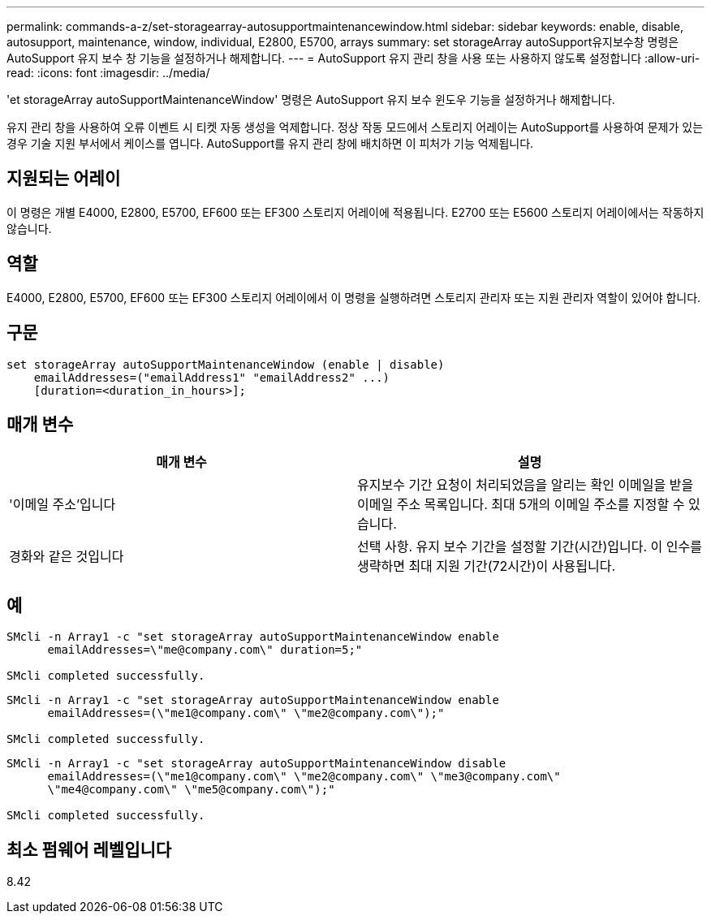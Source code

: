 ---
permalink: commands-a-z/set-storagearray-autosupportmaintenancewindow.html 
sidebar: sidebar 
keywords: enable, disable, autosupport, maintenance, window, individual, E2800, E5700, arrays 
summary: set storageArray autoSupport유지보수창 명령은 AutoSupport 유지 보수 창 기능을 설정하거나 해제합니다. 
---
= AutoSupport 유지 관리 창을 사용 또는 사용하지 않도록 설정합니다
:allow-uri-read: 
:icons: font
:imagesdir: ../media/


[role="lead"]
'et storageArray autoSupportMaintenanceWindow' 명령은 AutoSupport 유지 보수 윈도우 기능을 설정하거나 해제합니다.

유지 관리 창을 사용하여 오류 이벤트 시 티켓 자동 생성을 억제합니다. 정상 작동 모드에서 스토리지 어레이는 AutoSupport를 사용하여 문제가 있는 경우 기술 지원 부서에서 케이스를 엽니다. AutoSupport를 유지 관리 창에 배치하면 이 피처가 기능 억제됩니다.



== 지원되는 어레이

이 명령은 개별 E4000, E2800, E5700, EF600 또는 EF300 스토리지 어레이에 적용됩니다. E2700 또는 E5600 스토리지 어레이에서는 작동하지 않습니다.



== 역할

E4000, E2800, E5700, EF600 또는 EF300 스토리지 어레이에서 이 명령을 실행하려면 스토리지 관리자 또는 지원 관리자 역할이 있어야 합니다.



== 구문

[source, cli]
----
set storageArray autoSupportMaintenanceWindow (enable | disable)
    emailAddresses=("emailAddress1" "emailAddress2" ...)
    [duration=<duration_in_hours>];
----


== 매개 변수

[cols="2*"]
|===
| 매개 변수 | 설명 


 a| 
'이메일 주소'입니다
 a| 
유지보수 기간 요청이 처리되었음을 알리는 확인 이메일을 받을 이메일 주소 목록입니다. 최대 5개의 이메일 주소를 지정할 수 있습니다.



 a| 
경화와 같은 것입니다
 a| 
선택 사항. 유지 보수 기간을 설정할 기간(시간)입니다. 이 인수를 생략하면 최대 지원 기간(72시간)이 사용됩니다.

|===


== 예

[listing]
----

SMcli -n Array1 -c "set storageArray autoSupportMaintenanceWindow enable
      emailAddresses=\"me@company.com\" duration=5;"

SMcli completed successfully.
----
[listing]
----
SMcli -n Array1 -c "set storageArray autoSupportMaintenanceWindow enable
      emailAddresses=(\"me1@company.com\" \"me2@company.com\");"

SMcli completed successfully.
----
[listing]
----
SMcli -n Array1 -c "set storageArray autoSupportMaintenanceWindow disable
      emailAddresses=(\"me1@company.com\" \"me2@company.com\" \"me3@company.com\"
      \"me4@company.com\" \"me5@company.com\");"

SMcli completed successfully.
----


== 최소 펌웨어 레벨입니다

8.42
